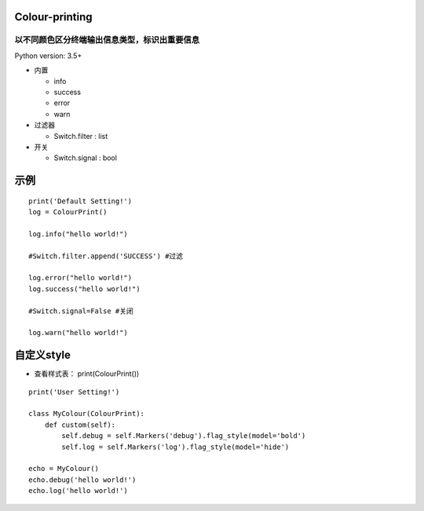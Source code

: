 ===============
Colour-printing
===============
以不同颜色区分终端输出信息类型，标识出重要信息
============================================================

Python version: 3.5+

- 内置

  + info
  + success
  + error
  + warn
- 过滤器

  + Switch.filter : list
- 开关

  + Switch.signal : bool

=====
示例
=====

::

  print('Default Setting!')
  log = ColourPrint()

  log.info("hello world!")

  #Switch.filter.append('SUCCESS') #过滤

  log.error("hello world!")
  log.success("hello world!")

  #Switch.signal=False #关闭

  log.warn("hello world!")

===========
自定义style
===========

- 查看样式表： print(ColourPrint())

::

  print('User Setting!')

  class MyColour(ColourPrint):
      def custom(self):
          self.debug = self.Markers('debug').flag_style(model='bold')
          self.log = self.Markers('log').flag_style(model='hide')

  echo = MyColour()
  echo.debug('hello world!')
  echo.log('hello world!')
